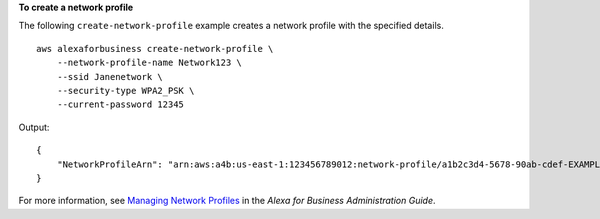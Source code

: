 **To create a network profile**

The following ``create-network-profile`` example creates a network profile with the specified details. ::

    aws alexaforbusiness create-network-profile \
        --network-profile-name Network123 \
        --ssid Janenetwork \
        --security-type WPA2_PSK \
        --current-password 12345

Output::

    {
        "NetworkProfileArn": "arn:aws:a4b:us-east-1:123456789012:network-profile/a1b2c3d4-5678-90ab-cdef-EXAMPLE11111/a1b2c3d4-5678-90ab-cdef-EXAMPLE22222"
    }            

For more information, see `Managing Network Profiles <https://docs.aws.amazon.com/a4b/latest/ag/manage-network-profiles.html>`__ in the *Alexa for Business Administration Guide*.
